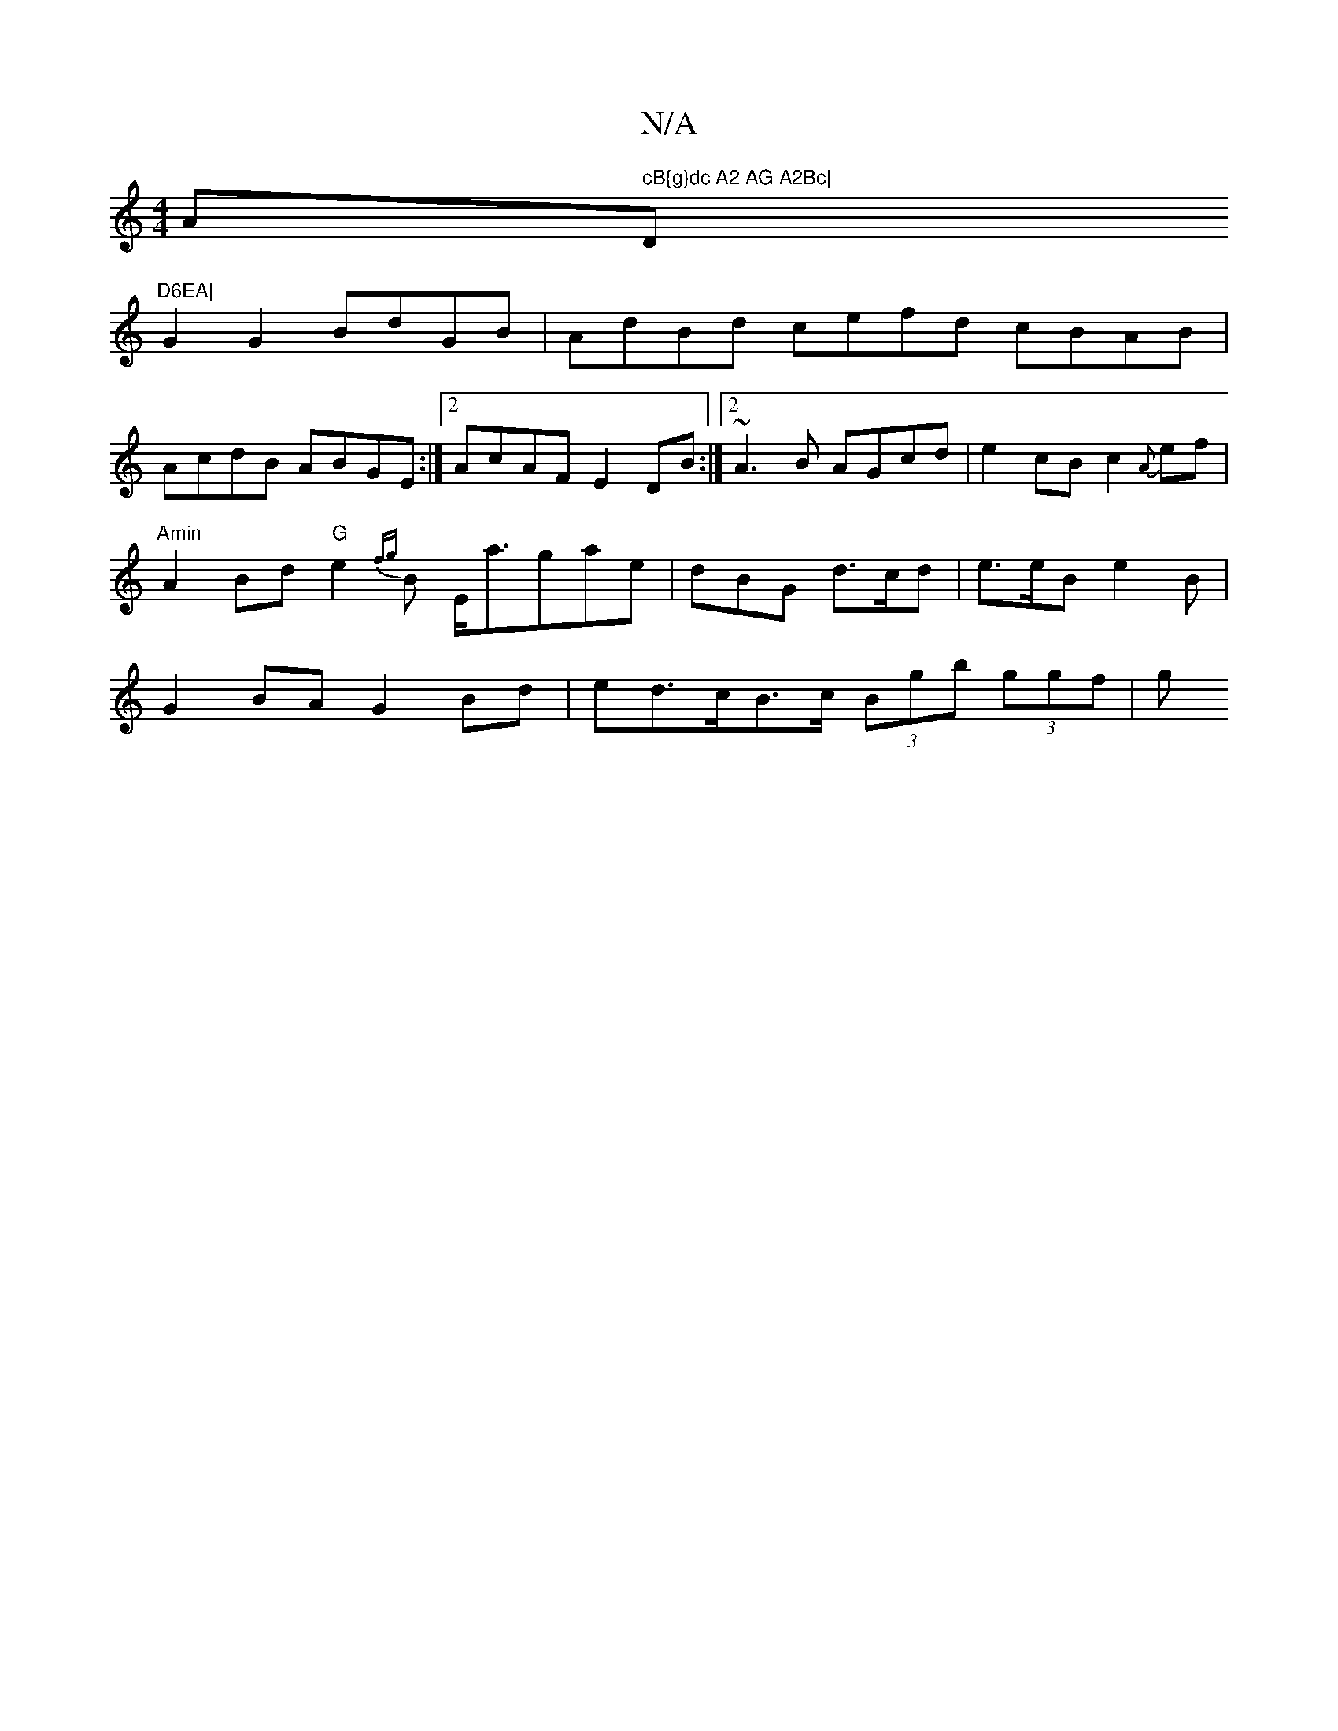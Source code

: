X:1
T:N/A
M:4/4
R:N/A
K:Cmajor
Am" cB{g}dc A2 AG A2Bc| "D"D6EA|
G2G2 BdGB|AdBd cefd cBAB|AcdB ABGE:|2 AcAF E2DB:|2 ~A3B AGcd | e2 cB c2{A}ef|
"Amin"A2 Bd "G"e2{fg}B E<agae|dBG d>cd | e>eB e2B |
G2BA G2Bd | ed>cB>c (3Bgb (3ggf | (3g